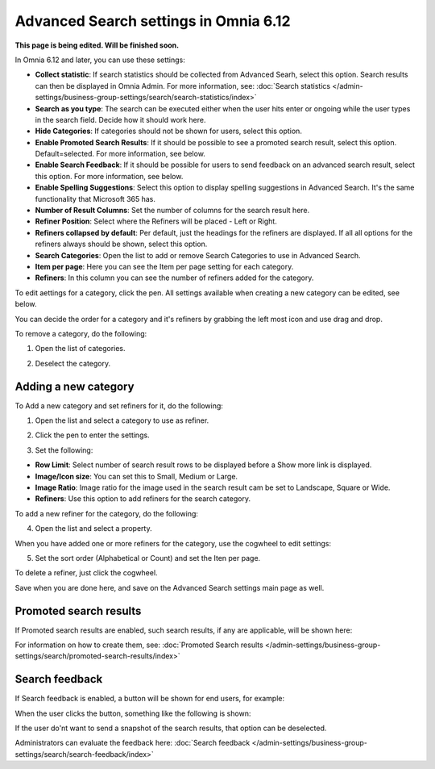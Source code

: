 Advanced Search settings in Omnia 6.12
==============================================

**This page is being edited. Will be finished soon.**

In Omnia 6.12 and later, you can use these settings:

.. image:: advanced-search-612.png

+ **Collect statistic**: If search statistics should be collected from Advanced Searh, select this option. Search results can then be displayed in Omnia Admin. For more information, see: :doc:`Search statistics </admin-settings/business-group-settings/search/search-statistics/index>`
+ **Search as you type**: The search can be executed either when the user hits enter or ongoing while the user types in the search field. Decide how it should work here.
+ **Hide Categories**: If categories should not be shown for users, select this option.
+ **Enable Promoted Search Results**: If it should be possible to see a promoted search result, select this option. Default=selected. For more information, see below.
+ **Enable Search Feedback**: If it should be possible for users to send feedback on an advanced search result, select this option. For more information, see below.
+ **Enable Spelling Suggestions**: Select this option to display spelling suggestions in Advanced Search. It's the same functionality that Microsoft 365 has. 
+ **Number of Result Columns**: Set the number of columns for the search result here.
+ **Refiner Position**: Select where the Refiners will be placed - Left or Right.
+ **Refiners collapsed by default**: Per default, just the headings for the refiners are displayed. If all all options for the refiners always should be shown, select this option. 
+ **Search Categories**: Open the list to add or remove Search Categories to use in Advanced Search.
+ **Item per page**: Here you can see the Item per page setting for each category.
+ **Refiners**: In this column you can see the number of refiners added for the category. 

To edit aettings for a category, click the pen. All settings available when creating a new category can be edited, see below.

You can decide the order for a category and it's refiners by grabbing the left most icon and use drag and drop. 

To remove a category, do the following:

1. Open the list of categories.

.. image:: categories-list.png

2. Deselect the category.

.. image:: categories-deselect.png

Adding a new category
**********************

To Add a new category and set refiners for it, do the following:

1. Open the list and select a category to use as refiner.

.. image:: new-refiner-1-612.png

2. Click the pen to enter the settings.

.. image:: new-refiner-3-612.png

3. Set the following:

.. image:: new-refiner-4-612.png

+ **Row Limit**: Select number of search result rows to be displayed before a Show more link is displayed. 
+ **Image/Icon size**: You can set this to Small, Medium or Large.
+ **Image Ratio**: Image ratio for the image used in the search result cam be set to Landscape, Square or Wide.
+ **Refiners**: Use this option to add refiners for the search category.

To add a new refiner for the category, do the following:

4. Open the list and select a property.

.. image:: new-refiner-5-612.png

When you have added one or more refiners for the category, use the cogwheel to edit settings:

.. image:: new-refiner-6-612.png

5. Set the sort order (Alphabetical or Count) and set the Iten per page.

.. image:: new-refiner-7-612.png

To delete a refiner, just click the cogwheel.

Save when you are done here, and save on the Advanced Search settings main page as well.

Promoted search results
*************************
If Promoted search results are enabled, such search results, if any are applicable, will be shown here:

.. image:: promoted-search-results-place.png

For information on how to create them, see: :doc:`Promoted Search results </admin-settings/business-group-settings/search/promoted-search-results/index>`

Search feedback
*******************
If Search feedback is enabled, a button will be shown for end users, for example:

.. image:: search-feedback-button.png

When the user clicks the button, something like the following is shown:

.. image:: search-feedback-form.png

If the user do'nt want to send a snapshot of the search results, that option can be deselected.

Administrators can evaluate the feedback here: :doc:`Search feedback </admin-settings/business-group-settings/search/search-feedback/index>`

